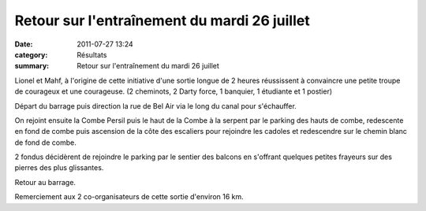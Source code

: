 Retour sur l'entraînement du mardi 26 juillet
=============================================

:date: 2011-07-27 13:24
:category: Résultats
:summary: Retour sur l'entraînement du mardi 26 juillet

Lionel et Mahf, à l'origine de cette initiative d'une sortie longue de 2 heures réussissent à convaincre une petite troupe de courageux et une courageuse. (2 cheminots, 2 Darty force, 1 banquier, 1 étudiante et 1 postier)


Départ du barrage puis direction la rue de Bel Air via le long du canal pour s'échauffer.


|DSCN2626|


On rejoint ensuite la Combe Persil puis le haut de la Combe à la serpent par le parking des hauts de combe, redescente en fond de combe puis ascension de la côte des escaliers pour rejoindre les cadoles et redescendre sur le chemin blanc de fond de combe.


2 fondus décidèrent de rejoindre le parking par le sentier des balcons en s'offrant quelques petites frayeurs sur des pierres des plus glissantes.


Retour au barrage.


Remerciement aux 2 co-organisateurs de cette sortie d'environ 16 km.

.. |DSCN2626| image:: http://assets.acr-dijon.org/old/httpimgover-blogcom300x2240120862entrainement2011-dscn2626.JPG
